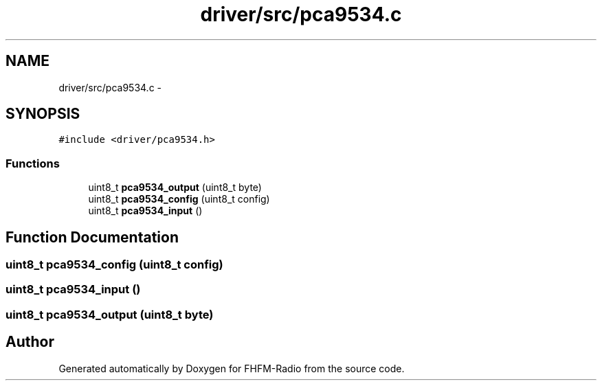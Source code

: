 .TH "driver/src/pca9534.c" 3 "Thu Mar 26 2015" "Version V2.0" "FHFM-Radio" \" -*- nroff -*-
.ad l
.nh
.SH NAME
driver/src/pca9534.c \- 
.SH SYNOPSIS
.br
.PP
\fC#include <driver/pca9534\&.h>\fP
.br

.SS "Functions"

.in +1c
.ti -1c
.RI "uint8_t \fBpca9534_output\fP (uint8_t byte)"
.br
.ti -1c
.RI "uint8_t \fBpca9534_config\fP (uint8_t config)"
.br
.ti -1c
.RI "uint8_t \fBpca9534_input\fP ()"
.br
.in -1c
.SH "Function Documentation"
.PP 
.SS "uint8_t pca9534_config (uint8_t config)"

.SS "uint8_t pca9534_input ()"

.SS "uint8_t pca9534_output (uint8_t byte)"

.SH "Author"
.PP 
Generated automatically by Doxygen for FHFM-Radio from the source code\&.
